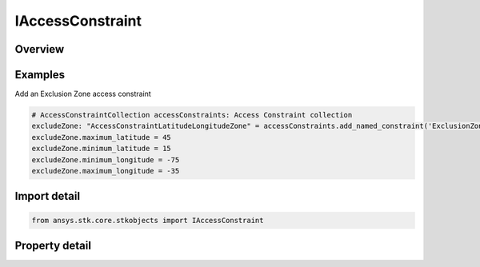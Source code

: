 IAccessConstraint
=================

.. py:class:: ansys.stk.core.stkobjects.IAccessConstraint

   AgAccessConstraint used to access the AccessConstraint attributes.

.. py:currentmodule:: IAccessConstraint

Overview
--------

.. tab-set::

    .. tab-item:: Properties
        
        .. list-table::
            :header-rows: 0
            :widths: auto

            * - :py:attr:`~ansys.stk.core.stkobjects.IAccessConstraint.constraint_name`
              - Property used to access the constraint name.
            * - :py:attr:`~ansys.stk.core.stkobjects.IAccessConstraint.is_plugin`
              - Returns true if the access constraint is a plugin.
            * - :py:attr:`~ansys.stk.core.stkobjects.IAccessConstraint.exclusion_interval`
              - Exclude Time Intervals.
            * - :py:attr:`~ansys.stk.core.stkobjects.IAccessConstraint.constraint_type`
              - Property used to access the constraint type.
            * - :py:attr:`~ansys.stk.core.stkobjects.IAccessConstraint.maximum_time_step`
              - Maximum time step used in adaptive sampling.
            * - :py:attr:`~ansys.stk.core.stkobjects.IAccessConstraint.maximum_relative_motion`
              - Maximum relative motion used in adaptive sampling.


Examples
--------

Add an Exclusion Zone access constraint

.. code-block:: python

    # AccessConstraintCollection accessConstraints: Access Constraint collection
    excludeZone: "AccessConstraintLatitudeLongitudeZone" = accessConstraints.add_named_constraint('ExclusionZone')
    excludeZone.maximum_latitude = 45
    excludeZone.minimum_latitude = 15
    excludeZone.minimum_longitude = -75
    excludeZone.maximum_longitude = -35


Import detail
-------------

.. code-block:: python

    from ansys.stk.core.stkobjects import IAccessConstraint


Property detail
---------------

.. py:property:: constraint_name
    :canonical: ansys.stk.core.stkobjects.IAccessConstraint.constraint_name
    :type: str

    Property used to access the constraint name.

.. py:property:: is_plugin
    :canonical: ansys.stk.core.stkobjects.IAccessConstraint.is_plugin
    :type: bool

    Returns true if the access constraint is a plugin.

.. py:property:: exclusion_interval
    :canonical: ansys.stk.core.stkobjects.IAccessConstraint.exclusion_interval
    :type: bool

    Exclude Time Intervals.

.. py:property:: constraint_type
    :canonical: ansys.stk.core.stkobjects.IAccessConstraint.constraint_type
    :type: AccessConstraintType

    Property used to access the constraint type.

.. py:property:: maximum_time_step
    :canonical: ansys.stk.core.stkobjects.IAccessConstraint.maximum_time_step
    :type: float

    Maximum time step used in adaptive sampling.

.. py:property:: maximum_relative_motion
    :canonical: ansys.stk.core.stkobjects.IAccessConstraint.maximum_relative_motion
    :type: float

    Maximum relative motion used in adaptive sampling.


